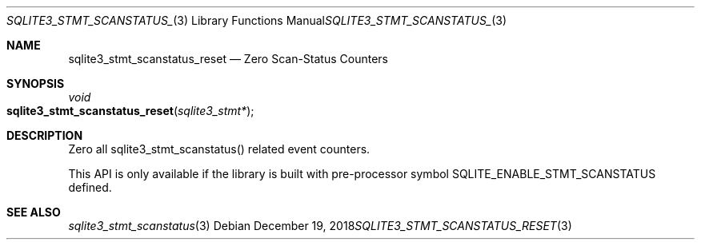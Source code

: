 .Dd December 19, 2018
.Dt SQLITE3_STMT_SCANSTATUS_RESET 3
.Os
.Sh NAME
.Nm sqlite3_stmt_scanstatus_reset
.Nd Zero Scan-Status Counters
.Sh SYNOPSIS
.Ft void 
.Fo sqlite3_stmt_scanstatus_reset
.Fa "sqlite3_stmt*"
.Fc
.Sh DESCRIPTION
Zero all sqlite3_stmt_scanstatus() related
event counters.
.Pp
This API is only available if the library is built with pre-processor
symbol SQLITE_ENABLE_STMT_SCANSTATUS defined.
.Sh SEE ALSO
.Xr sqlite3_stmt_scanstatus 3

